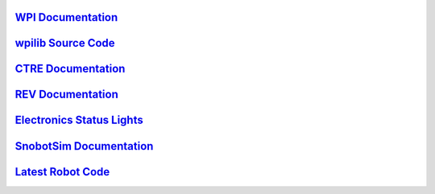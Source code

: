 .. _WPI Documentation: https://docs.wpilib.org/en/latest/
.. _wpilib Source Code: https://github.com/wpilibsuite/allwpilib
.. _CTRE Documentation: https://phoenix-documentation.readthedocs.io/en/latest/
.. _REV Documentation: http://www.revrobotics.com/sparkmax-software/
.. _Electronics Status Lights: https://docs.wpilib.org/en/stable/docs/hardware/hardware-basics/status-lights-ref.html
.. _SnobotSim Documentation: https://snobotsimdocs.readthedocs.io/en/latest/
.. _Latest Robot Code: https://github.com/GirlsOfSteelRobotics/GirlsOfSteelFRC/y2022

`WPI Documentation`_
---------------------

`wpilib Source Code`_
---------------------

`CTRE Documentation`_
---------------------

`REV Documentation`_
---------------------

`Electronics Status Lights`_
----------------------------

`SnobotSim Documentation`_
--------------------------

`Latest Robot Code`_
---------------------
